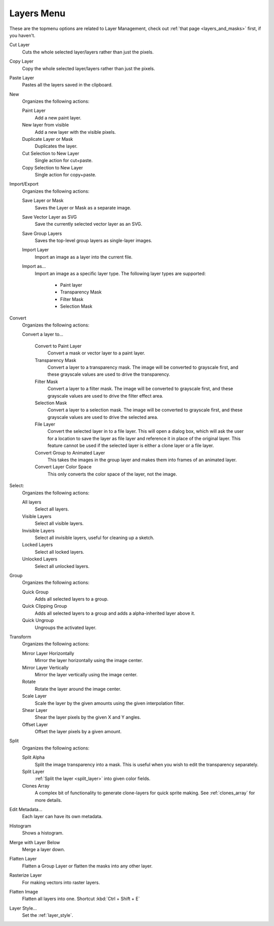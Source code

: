 .. meta::
   :description property=og\:description:
        The layers menu in Krita.

.. metadata-placeholder

   :authors: - Wolthera van Hövell tot Westerflier <griffinvalley@gmail.com>
             - Scott Petrovic
             - Raghavendra Kamath <raghu@raghukamath.com>
   :license: GNU free documentation license 1.3 or later.

.. index:: Layers, Cut Layer, Copy Layer, Paste Layer, Convert, Import, Export, Transform, Metadata, Histogram, Flatten, Layer Style
.. _layers_menu:

===========
Layers Menu
===========

These are the topmenu options are related to Layer Management, check out :ref:`that page <layers_and_masks>` first, if you haven't.

Cut Layer
    Cuts the whole selected layer/layers rather than just the pixels.
Copy Layer
    Copy the whole selected layer/layers rather than just the pixels.
Paste Layer
    Pastes all the layers saved in the clipboard.
New
    Organizes the following actions:

    Paint Layer
        Add a new paint layer.
    New layer from visible
        Add a new layer with the visible pixels.
    Duplicate Layer or Mask
        Duplicates the layer.
    Cut Selection to New Layer
        Single action for cut+paste.
    Copy Selection to New Layer
        Single action for copy+paste.

Import/Export
    Organizes the following actions:

    Save Layer or Mask
        Saves the Layer or Mask as a separate image.
    Save Vector Layer as SVG
        Save the currently selected vector layer as an SVG.
    Save Group Layers
        Saves the top-level group layers as single-layer images.
    Import Layer
        Import an image as a layer into the current file.
    Import as...
        Import an image as a specific layer type. The following layer types are supported:

            * Paint layer
            * Transparency Mask
            * Filter Mask
            * Selection Mask

Convert
    Organizes the following actions:

    Convert a layer to...

        Convert to Paint Layer
            Convert a mask or vector layer to a paint layer.
        Transparency Mask
            Convert a layer to a transparency mask. The image will be converted to grayscale first, and these grayscale values are used to drive the transparency.
        Filter Mask
            Convert a layer to a filter mask. The image will be converted to grayscale first, and these grayscale values are used to drive the filter effect area.
        Selection Mask
            Convert a layer to a selection mask. The image will be converted to grayscale first, and these grayscale values are used to drive the selected area.
        File Layer
            Convert the selected layer in to a file layer. This will open a dialog box, which will ask the user for a location to save the layer as file layer and reference it in place of the original layer. This feature cannot be used if the selected layer is either a clone layer or a file layer.
        Convert Group to Animated Layer
            This takes the images in the group layer and makes them into frames of an animated layer.
        Convert Layer Color Space
            This only converts the color space of the layer, not the image.

Select:
    Organizes the following actions:

    All layers
        Select all layers.
    Visible Layers
        Select all visible layers.
    Invisible Layers
        Select all invisible layers, useful for cleaning up a sketch.
    Locked Layers
        Select all locked layers.
    Unlocked Layers
        Select all unlocked layers.

Group
    Organizes the following actions:

    Quick Group
        Adds all selected layers to a group.
    Quick Clipping Group
        Adds all selected layers to a group and adds a alpha-inherited layer above it.
    Quick Ungroup
        Ungroups the activated layer.

Transform
    Organizes the following actions:

    Mirror Layer Horizontally
        Mirror the layer horizontally using the image center.
    Mirror Layer Vertically
        Mirror the layer vertically using the image center.
    Rotate
        Rotate the layer around the image center.
    Scale Layer
        Scale the layer by the given amounts using the given interpolation filter.
    Shear Layer
        Shear the layer pixels by the given X and Y angles.
    Offset Layer
        Offset the layer pixels by a given amount.

Split
    Organizes the following actions:

    Split Alpha
        Split the image transparency into a mask. This is useful when you wish to edit the transparency separately.
    Split Layer
        :ref:`Split the layer <split_layer>` into given color fields.
    Clones Array
        A complex bit of functionality to generate clone-layers for quick sprite making. See :ref:`clones_array` for more details.

Edit Metadata...
    Each layer can have its own metadata.
Histogram
    Shows a histogram.

    .. deprecated:: 4.2

       Removed. Use the :ref:`histogram_docker` instead.

Merge with Layer Below
    Merge a layer down.
Flatten Layer
    Flatten a Group Layer or flatten the masks into any other layer.
Rasterize Layer
    For making vectors into raster layers.
Flatten Image
    Flatten all layers into one. Shortcut :kbd:`Ctrl + Shift + E`
Layer Style...
    Set the :ref:`layer_style`.
